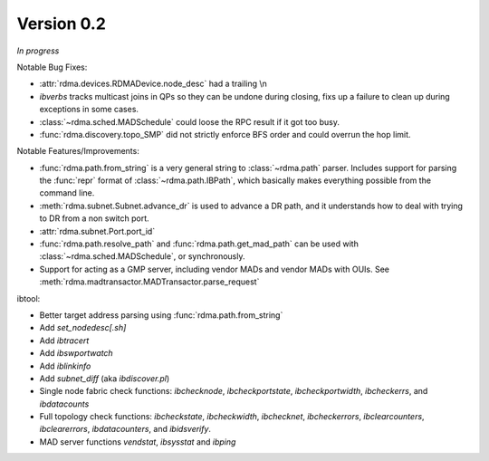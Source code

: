 Version 0.2
===========

`In progress`

Notable Bug Fixes:

- :attr:`rdma.devices.RDMADevice.node_desc` had a trailing \\n
- `ibverbs` tracks multicast joins in QPs so they can be undone during closing,
  fixs up a failure to clean up during exceptions in some cases.
- :class:`~rdma.sched.MADSchedule` could loose the RPC result if it got too busy.
- :func:`rdma.discovery.topo_SMP` did not strictly enforce BFS order and
  could overrun the hop limit.

Notable Features/Improvements:

- :func:`rdma.path.from_string` is a very general string to
  :class:`~rdma.path` parser. Includes support for parsing the :func:`repr`
  format of :class:`~rdma.path.IBPath`, which basically makes everything possible
  from the command line.
- :meth:`rdma.subnet.Subnet.advance_dr` is used to advance a DR path, and it
  understands how to deal with trying to DR from a non switch port.
- :attr:`rdma.subnet.Port.port_id`
- :func:`rdma.path.resolve_path` and :func:`rdma.path.get_mad_path` can be
  used with :class:`~rdma.sched.MADSchedule`, or synchronously.
- Support for acting as a GMP server, including vendor MADs and vendor
  MADs with OUIs. See :meth:`rdma.madtransactor.MADTransactor.parse_request`

ibtool:

- Better target address parsing using :func:`rdma.path.from_string`
- Add `set_nodedesc[.sh]`
- Add `ibtracert`
- Add `ibswportwatch`
- Add `iblinkinfo`
- Add `subnet_diff` (aka `ibdiscover.pl`)
- Single node fabric check functions: `ibchecknode`, `ibcheckportstate`,
  `ibcheckportwidth`, `ibcheckerrs`, and `ibdatacounts`
- Full topology check functions: `ibcheckstate`, `ibcheckwidth`, `ibchecknet`,
  `ibcheckerrors`, `ibclearcounters`, `ibclearerrors`, `ibdatacounters`, and
  `ibidsverify`.
- MAD server functions `vendstat`, `ibsysstat` and `ibping`
